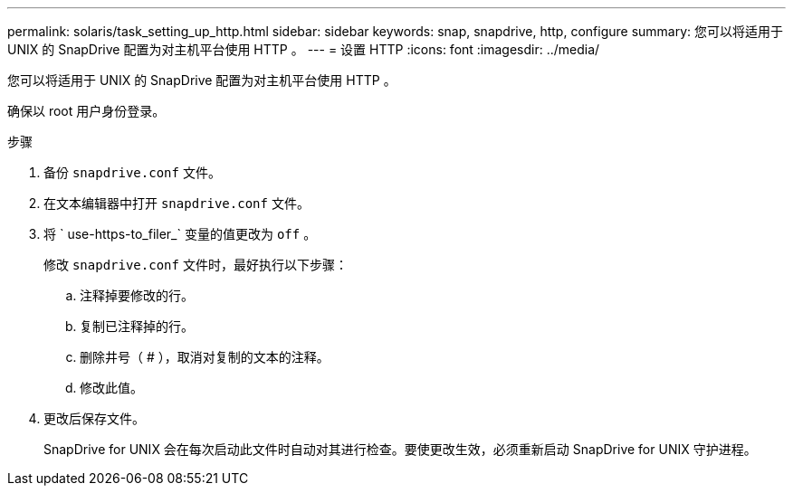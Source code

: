 ---
permalink: solaris/task_setting_up_http.html 
sidebar: sidebar 
keywords: snap, snapdrive, http, configure 
summary: 您可以将适用于 UNIX 的 SnapDrive 配置为对主机平台使用 HTTP 。 
---
= 设置 HTTP
:icons: font
:imagesdir: ../media/


[role="lead"]
您可以将适用于 UNIX 的 SnapDrive 配置为对主机平台使用 HTTP 。

确保以 root 用户身份登录。

.步骤
. 备份 `snapdrive.conf` 文件。
. 在文本编辑器中打开 `snapdrive.conf` 文件。
. 将 ` use-https-to_filer_` 变量的值更改为 `off` 。
+
修改 `snapdrive.conf` 文件时，最好执行以下步骤：

+
.. 注释掉要修改的行。
.. 复制已注释掉的行。
.. 删除井号（ # ），取消对复制的文本的注释。
.. 修改此值。


. 更改后保存文件。
+
SnapDrive for UNIX 会在每次启动此文件时自动对其进行检查。要使更改生效，必须重新启动 SnapDrive for UNIX 守护进程。


